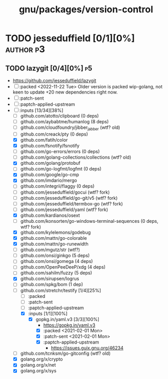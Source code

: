 #+TITLE: gnu/packages/version-control
#+created: <2021-01-04 Mon 23:12:53 GMT>
#+modified: <2022-11-22 Tue 20:45:18 GMT>

* TODO jesseduffield [0/1][0%] :author:p3:
** TODO lazygit [0/4][0%] :p5:
- https://github.com/jesseduffield/lazygit
- [ ] :packed <2022-11-22 Tue> Older version is packed wip-golang, not keen to update +20 new
  dependencies right now.
- [ ] :patch-sent
- [ ] :paptch-applied-upstream
- [-] :inputs [13/34][38%]
  + [ ] github.com/atotto/clipboard (0 deps)
  + [ ] github.com/aybabtme/humanlog (8 deps)
  + [ ] github.com/cloudfoundry/jibber_jabber (wtf? old)
  + [ ] github.com/creack/pty (0 deps)
  + [X] github.com/fatih/color
  + [X] github.com/fsnotify/fsnotify
  + [ ] github.com/go-errors/errors (0 deps)
  + [ ] github.com/golang-collections/collections (wtf? old)
  + [X] github.com/golang/protobuf
  + [-] github.com/go-logfmt/logfmt (0 deps)
  + [X] github.com/google/go-cmp
  + [X] github.com/imdario/mergo
  + [ ] github.com/integrii/flaggy (0 deps)
  + [ ] github.com/jesseduffield/gocui (wtf? fork)
  + [ ] github.com/jesseduffield/go-git/v5 (wtf? fork)
  + [ ] github.com/jesseduffield/termbox-go (wtf? fork)
  + [ ] github.com/jesseduffield/yaml (wtf? fork)
  + [X] github.com/kardianos/osext
  + [ ] github.com/konsorten/go-windows-terminal-sequences (0 deps, wtf? fork)
  + [X] github.com/kylelemons/godebug
  + [X] github.com/mattn/go-colorable
  + [X] github.com/mattn/go-runewidth
  + [ ] github.com/mgutz/str (wtf?)
  + [ ] github.com/onsi/ginkgo (5 deps)
  + [ ] github.com/onsi/gomega (4 deps)
  + [ ] github.com/OpenPeeDeeP/xdg (4 deps)
  + [ ] github.com/sahilm/fuzzy (5 deps)
  + [X] github.com/sirupsen/logrus
  + [ ] github.com/spkg/bom (1 dep)
  + [-] github.com/stretchr/testify [1/4][25%]
    + [ ] :packed
    + [ ] :patch-sent
    + [ ] :paptch-applied-upstream
    + [X] :inputs [1/1][100%]
      - [X] gopkg.in/yaml.v3 [3/3][100%]
        - https://gopkg.in/yaml.v3
        - [X] :packed <2021-02-01 Mon>
        - [X] :patch-sent <2021-02-01 Mon>
        - [X] :paptch-applied-upstream
          - https://issues.guix.gnu.org/46234
  + [ ] github.com/tcnksm/go-gitconfig (wtf? old)
  + [X] golang.org/x/crypto
  + [X] golang.org/x/net
  + [X] golang.org/x/sys
